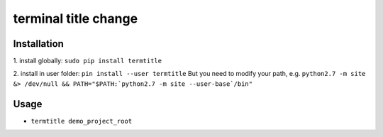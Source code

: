 terminal title change
=============

^^^^^^^^^^^^^^^^^^^
Installation
^^^^^^^^^^^^^^^^^^^

1.
install globally: ``sudo pip install termtitle``

2.
install in user folder: ``pin install --user termtitle``
But you need to modify your path, e.g.
``python2.7 -m site &> /dev/null && PATH="$PATH:`python2.7 -m site --user-base`/bin"``

^^^^^^^^^^^^^^^^^^^
Usage
^^^^^^^^^^^^^^^^^^^

- ``termtitle demo_project_root``

